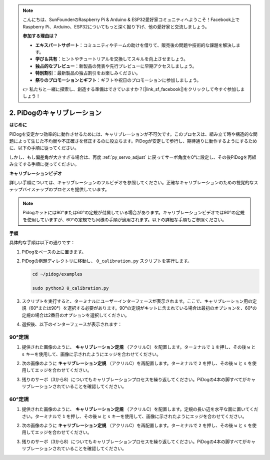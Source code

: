 .. note::

    こんにちは、SunFounderのRaspberry Pi & Arduino & ESP32愛好家コミュニティへようこそ！Facebook上でRaspberry Pi、Arduino、ESP32についてもっと深く掘り下げ、他の愛好家と交流しましょう。

    **参加する理由は？**

    - **エキスパートサポート**：コミュニティやチームの助けを借りて、販売後の問題や技術的な課題を解決します。
    - **学び＆共有**：ヒントやチュートリアルを交換してスキルを向上させましょう。
    - **独占的なプレビュー**：新製品の発表や先行プレビューに早期アクセスしましょう。
    - **特別割引**：最新製品の独占割引をお楽しみください。
    - **祭りのプロモーションとギフト**：ギフトや祝日のプロモーションに参加しましょう。

    👉 私たちと一緒に探索し、創造する準備はできていますか？[|link_sf_facebook|]をクリックして今すぐ参加しましょう！


2. PiDogのキャリブレーション
=============================

**はじめに**

PiDogを安定かつ効率的に動作させるためには、キャリブレーションが不可欠です。このプロセスは、組み立て時や構造的な問題によって生じた不均衡や不正確さを修正するのに役立ちます。PiDogが安定して歩行し、期待通りに動作するようにするために、以下の手順に従ってください。

.. raw:: html

   <video width="600" loop autoplay muted>
      <source src="../_static/video/calibrate_before.mp4" type="video/mp4">
      お使いのブラウザはビデオタグをサポートしていません。
   </video>


しかし、もし偏差角が大きすぎる場合は、再度 :ref:`py_servo_adjust` に戻ってサーボ角度を0°に設定し、その後PiDogを再組み立てする手順に従ってください。

**キャリブレーションビデオ**

詳しい手順については、キャリブレーションのフルビデオを参照してください。正確なキャリブレーションのための視覚的なステップバイステップのプロセスを提供しています。

.. note::

   Pidogキットには90°または60°の定規が付属している場合があります。キャリブレーションビデオでは90°の定規を使用していますが、60°の定規でも同様の手順が適用されます。以下の詳細な手順もご参照ください。
 
.. raw:: html

    <iframe width="700" height="500" src="https://www.youtube.com/embed/witCWeoHTdk?si=g8_RZDUkfjdwbLZu&amp;start=871&end=1160" title="YouTube video player" frameborder="0" allow="accelerometer; autoplay; clipboard-write; encrypted-media; gyroscope; picture-in-picture; web-share" allowfullscreen></iframe>

**手順**

具体的な手順は以下の通りです：

#. PiDogをベースの上に置きます。

   .. image:: img/place-pidog.JPG

#. PiDogの例題ディレクトリに移動し、 ``0_calibration.py`` スクリプトを実行します。

   
   .. raw:: html   

        <run></run>   

   .. code-block::   

        cd ~/pidog/examples
   
        sudo python3 0_calibration.py
        
#. スクリプトを実行すると、ターミナルにユーザーインターフェースが表示されます。ここで、キャリブレーション用の定規（60°または90°）を選択する必要があります。90°の定規がキットに含まれている場合は最初のオプションを、60°の定規の場合は2番目のオプションを選択してください。

   .. image:: img/CALI.slt.1.png

#. 選択後、以下のインターフェースが表示されます：

   .. image:: img/CALI.slt.2.png

90°定規
------------------------------

#. 提供された画像のように、 **キャリブレーション定規** （アクリルC）を配置します。ターミナルで ``1`` を押し、その後 ``w`` と ``s`` キーを使用して、画像に示されたようにエッジを合わせてください。

   .. image:: img/CALI-1.2.png

#. 次の画像のように **キャリブレーション定規** （アクリルC）を再配置します。ターミナルで ``2`` を押し、その後 ``w`` と ``s`` を使用してエッジを合わせてください。

   .. image:: img/CALI-2.2.png

#. 残りのサーボ（3から8）についてもキャリブレーションプロセスを繰り返してください。PiDogの4本の脚すべてがキャリブレーションされていることを確認してください。

60°定規
------------------------------

#. 提供された画像のように、 **キャリブレーション定規** （アクリルC）を配置します。定規の長い辺を水平な面に置いてください。ターミナルで ``1`` を押し、その後 ``w`` と ``s`` キーを使用して、画像に示されたようにエッジを合わせてください。

   .. image:: img/CALI.60.1.JPG

#. 次の画像のように **キャリブレーション定規** （アクリルC）を再配置します。ターミナルで ``2`` を押し、その後 ``w`` と ``s`` を使用してエッジを合わせてください。

   .. image:: img/CALI.60.2.JPG

#. 残りのサーボ（3から8）についてもキャリブレーションプロセスを繰り返してください。PiDogの4本の脚すべてがキャリブレーションされていることを確認してください。
